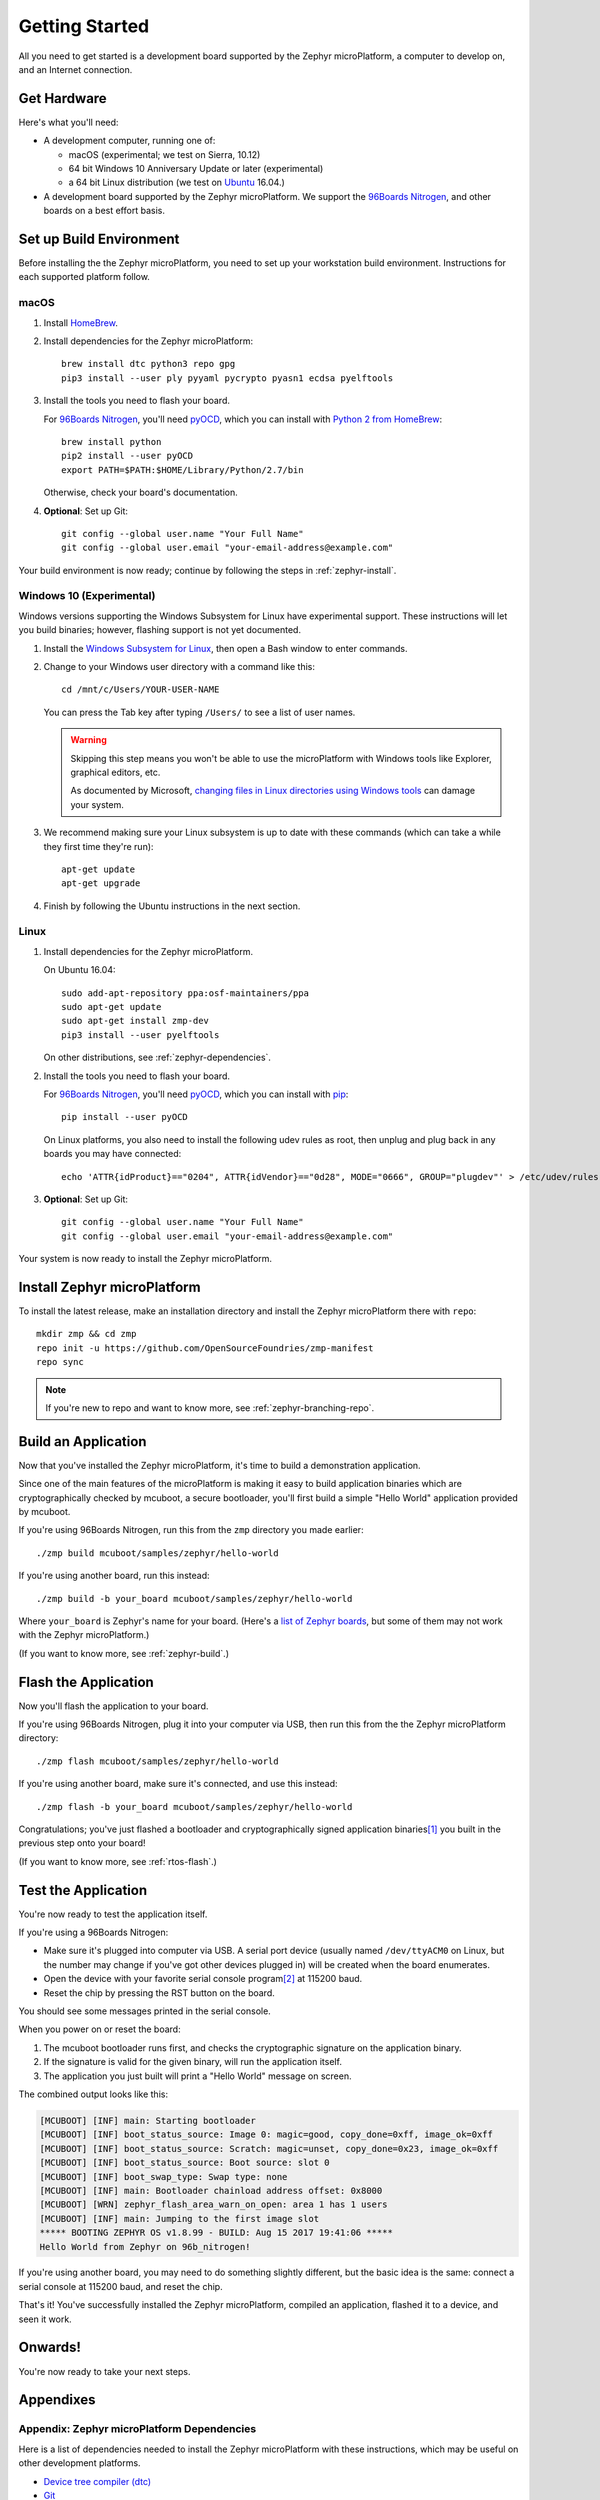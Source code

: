 .. highlight:: sh

.. _zephyr-getting-started:

Getting Started
===============

All you need to get started is a development board supported by
the Zephyr microPlatform, a computer to develop on, and an Internet
connection.

.. todo::

   Add link to a top-level "supported boards" page when that's
   ready.

Get Hardware
------------

Here's what you'll need:

- A development computer, running one of:

  - macOS (experimental; we test on Sierra, 10.12)
  - 64 bit Windows 10 Anniversary Update or later (experimental)
  - a 64 bit Linux distribution (we test on `Ubuntu`_ 16.04.)

- A development board supported by the Zephyr microPlatform. We
  support the `96Boards Nitrogen`_, and other boards on a best effort
  basis.

Set up Build Environment
------------------------

Before installing the the Zephyr microPlatform, you need to set up
your workstation build environment. Instructions for each supported
platform follow.

macOS
~~~~~

#. Install `HomeBrew`_.

#. Install dependencies for the Zephyr microPlatform::

     brew install dtc python3 repo gpg
     pip3 install --user ply pyyaml pycrypto pyasn1 ecdsa pyelftools

#. Install the tools you need to flash your board.

   For `96Boards Nitrogen`_, you'll need `pyOCD`_, which you can install
   with `Python 2 from HomeBrew`_::

     brew install python
     pip2 install --user pyOCD
     export PATH=$PATH:$HOME/Library/Python/2.7/bin

   Otherwise, check your board's documentation.

#. **Optional**: Set up Git::

     git config --global user.name "Your Full Name"
     git config --global user.email "your-email-address@example.com"

Your build environment is now ready; continue by following the steps
in :ref:`zephyr-install`.

Windows 10 (Experimental)
~~~~~~~~~~~~~~~~~~~~~~~~~

Windows versions supporting the Windows Subsystem for Linux have
experimental support. These instructions will let you build binaries;
however, flashing support is not yet documented.

#. Install the `Windows Subsystem for Linux`_, then open a Bash
   window to enter commands.

#. Change to your Windows user directory with a command like this::

     cd /mnt/c/Users/YOUR-USER-NAME

   You can press the Tab key after typing ``/Users/`` to see a list of
   user names.

   .. warning::

      Skipping this step means you won't be able to use the
      microPlatform with Windows tools like Explorer, graphical
      editors, etc.

      As documented by Microsoft, `changing files in Linux directories
      using Windows tools`_ can damage your system.

#. We recommend making sure your Linux subsystem is up to date with
   these commands (which can take a while they first time they're run)::

     apt-get update
     apt-get upgrade

#. Finish by following the Ubuntu instructions in the next section.

Linux
~~~~~

1. Install dependencies for the Zephyr microPlatform.

   On Ubuntu 16.04::

     sudo add-apt-repository ppa:osf-maintainers/ppa
     sudo apt-get update
     sudo apt-get install zmp-dev
     pip3 install --user pyelftools

   On other distributions, see :ref:`zephyr-dependencies`.

#. Install the tools you need to flash your board.

   For `96Boards Nitrogen`_, you'll need `pyOCD`_, which you can install
   with `pip`_::

     pip install --user pyOCD

   On Linux platforms, you also need to install the following udev
   rules as root, then unplug and plug back in any boards you may have
   connected::

     echo 'ATTR{idProduct}=="0204", ATTR{idVendor}=="0d28", MODE="0666", GROUP="plugdev"' > /etc/udev/rules.d/50-cmsis-dap.rules

#. **Optional**: Set up Git::

     git config --global user.name "Your Full Name"
     git config --global user.email "your-email-address@example.com"

Your system is now ready to install the Zephyr microPlatform.

.. _zephyr-install:

Install Zephyr microPlatform
----------------------------

.. todo:: Generate instructions for other manifest repository sources.

   In these configurations, we need extra docs:

   - Cache Git usernames and passwords you enter in memory for one
     hour; this allows ``repo sync`` to work unprompted in the next
     step. If you don't want to do this, see
     https://git-scm.com/docs/gitcredentials for alternatives. ::

       git config --global credential.helper 'cache --timeout=3600'

   - If you don't already have one, create a `GitHub
     <https://github.com/>`_ account (it's free).

   - Make sure you can see the Zephyr microPlatform SDK manifest
     repository when you're logged in to your account (**needs
     link**).

   - If you enabled `two-factor authentication
     <https://github.com/blog/1614-two-factor-authentication>`_ on
     your GitHub account, you also need a `personal access token
     <https://help.github.com/articles/creating-a-personal-access-token-for-the-command-line/>`_.
     Give this token at least "repo" access, and make sure you keep a
     copy.

   - When prompted by ``repo init``, enter your GitHub username and
     password (or access token, if you use two-factor authentication).

To install the latest release, make an installation directory and
install the Zephyr microPlatform there with ``repo``::

  mkdir zmp && cd zmp
  repo init -u https://github.com/OpenSourceFoundries/zmp-manifest
  repo sync

.. note::

   If you're new to repo and want to know more, see
   :ref:`zephyr-branching-repo`.

Build an Application
--------------------

Now that you've installed the Zephyr microPlatform, it's time to build a
demonstration application.

Since one of the main features of the microPlatform is making it easy
to build application binaries which are cryptographically checked by
mcuboot, a secure bootloader, you'll first build a simple "Hello
World" application provided by mcuboot.

If you're using 96Boards Nitrogen, run this from the ``zmp``
directory you made earlier::

  ./zmp build mcuboot/samples/zephyr/hello-world

If you're using another board, run this instead::

  ./zmp build -b your_board mcuboot/samples/zephyr/hello-world

Where ``your_board`` is Zephyr's name for your board. (Here's a `list
of Zephyr boards
<https://www.zephyrproject.org/doc/boards/boards.html>`_, but some of
them may not work with the Zephyr microPlatform.)

(If you want to know more, see :ref:`zephyr-build`.)

Flash the Application
---------------------

Now you'll flash the application to your board.

If you're using 96Boards Nitrogen, plug it into your computer via USB,
then run this from the the Zephyr microPlatform directory::

  ./zmp flash mcuboot/samples/zephyr/hello-world

If you're using another board, make sure it's connected, and use this
instead::

  ./zmp flash -b your_board mcuboot/samples/zephyr/hello-world

Congratulations; you've just flashed a bootloader and
cryptographically signed application binaries\ [#signatures]_ you
built in the previous step onto your board!

(If you want to know more, see :ref:`rtos-flash`.)

Test the Application
--------------------

You're now ready to test the application itself.

If you're using a 96Boards Nitrogen:

- Make sure it's plugged into computer via USB. A serial port device
  (usually named ``/dev/ttyACM0`` on Linux, but the number may change
  if you've got other devices plugged in) will be created when the
  board enumerates.
- Open the device with your favorite serial console program\
  [#serial]_ at 115200 baud.
- Reset the chip by pressing the RST button on the board.

You should see some messages printed in the serial console.

When you power on or reset the board:

#. The mcuboot bootloader runs first, and checks the cryptographic
   signature on the application binary.

#. If the signature is valid for the given binary, will run the
   application itself.

#. The application you just built will print a "Hello World" message
   on screen.

The combined output looks like this:

.. code-block:: none

   [MCUBOOT] [INF] main: Starting bootloader
   [MCUBOOT] [INF] boot_status_source: Image 0: magic=good, copy_done=0xff, image_ok=0xff
   [MCUBOOT] [INF] boot_status_source: Scratch: magic=unset, copy_done=0x23, image_ok=0xff
   [MCUBOOT] [INF] boot_status_source: Boot source: slot 0
   [MCUBOOT] [INF] boot_swap_type: Swap type: none
   [MCUBOOT] [INF] main: Bootloader chainload address offset: 0x8000
   [MCUBOOT] [WRN] zephyr_flash_area_warn_on_open: area 1 has 1 users
   [MCUBOOT] [INF] main: Jumping to the first image slot
   ***** BOOTING ZEPHYR OS v1.8.99 - BUILD: Aug 15 2017 19:41:06 *****
   Hello World from Zephyr on 96b_nitrogen!

If you're using another board, you may need to do something slightly
different, but the basic idea is the same: connect a serial console at
115200 baud, and reset the chip.

That's it! You've successfully installed the Zephyr microPlatform, compiled an
application, flashed it to a device, and seen it work.

Onwards!
--------

You're now ready to take your next steps.

.. todo:: Add links to next steps documents when they're ready.

          Example of tutorials and reference docs:

          - Zephyr microPlatform overview (different projects with links to
            their reference docs, how they tie together, e.g. description of
            boot process with links to mcuboot documentation).
          - Hardware peripheral tutorials (UART, SPI, etc.)
          - Internet connectivity with an Basic IoT Gateway
          - FOTA with hawkBit

Appendixes
----------

.. _zephyr-dependencies:

Appendix: Zephyr microPlatform Dependencies
~~~~~~~~~~~~~~~~~~~~~~~~~~~~~~~~~~~~~~~~~~~

Here is a list of dependencies needed to install the Zephyr microPlatform
with these instructions, which may be useful on other development platforms.

- `Device tree compiler (dtc)
  <https://git.kernel.org/pub/scm/utils/dtc/dtc.git>`_
- `Git <https://git-scm.com/>`_
- `GNU Make <https://www.gnu.org/software/make/>`_
- `GCC and G++ <https://gcc.gnu.org/>`_ with 32-bit application support
- `bzip2 <http://www.bzip.org/>`_
- `Python 3 <https://www.python.org/>`_ with the following packages:

  - `setuptools <https://packaging.python.org/installing/>`_
  - `PLY <http://www.dabeaz.com/ply/>`_
  - `PyYaml <http://pyyaml.org/wiki/PyYAML>`_
  - `Crypto <https://www.dlitz.net/software/pycrypto/>`_
  - `ECDSA <https://pypi.python.org/pypi/ecdsa/>`_
  - `ASN.1 <http://pyasn1.sourceforge.net/>`_
  - `pyelftools <https://github.com/eliben/pyelftools>`_

- `Google Repo <https://gerrit.googlesource.com/git-repo/>`_

.. _zephyr-container:

Appendix: Zephyr microPlatform Development Container (Experimental)
~~~~~~~~~~~~~~~~~~~~~~~~~~~~~~~~~~~~~~~~~~~~~~~~~~~~~~~~~~~~~~~~~~~

You can install a Docker container based on Ubuntu 16.04 which
provides a Zephyr microPlatform build environment. However,
instructions for flashing binaries you build with this container are
not yet provided.

#. `Install Docker`_.

#. Fetch the container::

     docker pull linarotechnologies/genesis-sdk:latest

#. **Optional**: Create a mount in your host environment to access the
   builds; see the `Docker documentation on data management`_ for more
   details.

   On **macOS only**, you can just create a directory to contain the
   SDK sources and build artifacts in your host file system. For
   example::

     mkdir genesis

#. Run the container as the ``genesis-dev`` user, granting it access
   to the host data area if you created one.

   For example::

     docker run -it -w /home/genesis-dev -u genesis-dev genesis-sdk

   If you created a directory in your macOS environment, it's easier
   to run as the root user in the container::

     docker run -it -v genesis:/root/genesis -w /root/genesis genesis-sdk

#. **Optional**: Set up Git inside the container::

     git config --global user.name "Your Full Name"
     git config --global user.email "your-email-address@example.com"

You can now follow the above instructions to :ref:`install the Zephyr
microPlatform <zephyr-install>` inside the running container.

.. rubric:: Footnotes

.. [#signatures]

   Since this tutorial is meant to help you get started, the binaries
   are signed with keys that aren't secret, and **are not suitable for
   production use**. When it's time to ship, see
   :ref:`zephyr-production-workflow` for more information.

.. [#serial]

   On Linux, with `picocom`_::

     picocom -b 115200 /dev/ttyACM0

   On Linux or macOS, with `screen`_::

     screen /dev/ttyACM0 115200

   To use `PuTTY`_ on another computer running Windows, see
   `Connecting to a local serial line`_ in the PuTTY documentation.

.. _96Boards Nitrogen: https://www.seeedstudio.com/BLE-Nitrogen-p-2711.html

.. _Ubuntu: https://www.ubuntu.com/download/desktop

.. _pyOCD: https://github.com/mbedmicro/pyOCD

.. _HomeBrew: https://brew.sh/

.. _Python 2 from HomeBrew: http://docs.python-guide.org/en/latest/starting/install/osx/

.. _Windows Subsystem for Linux: https://msdn.microsoft.com/commandline/wsl/about

.. _changing files in Linux directories using Windows tools: https://blogs.msdn.microsoft.com/commandline/2016/11/17/do-not-change-linux-files-using-windows-apps-and-tools/

.. _pip: https://pip.pypa.io/en/stable/installing/

.. _install Docker: https://docs.docker.com/engine/installation/

.. _Docker documentation on data management: https://docs.docker.com/engine/admin/volumes/

.. _picocom: https://github.com/npat-efault/picocom

.. _screen: http://savannah.gnu.org/projects/screen

.. _PuTTY: http://www.putty.org/

.. _Connecting to a local serial line: https://the.earth.li/~sgtatham/putty/0.69/htmldoc/Chapter3.html#using-serial
